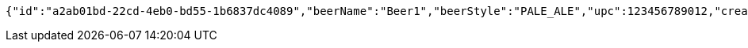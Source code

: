 [source,options="nowrap"]
----
{"id":"a2ab01bd-22cd-4eb0-bd55-1b6837dc4089","beerName":"Beer1","beerStyle":"PALE_ALE","upc":123456789012,"createdDate":null,"lastUpdatedDate":null}
----